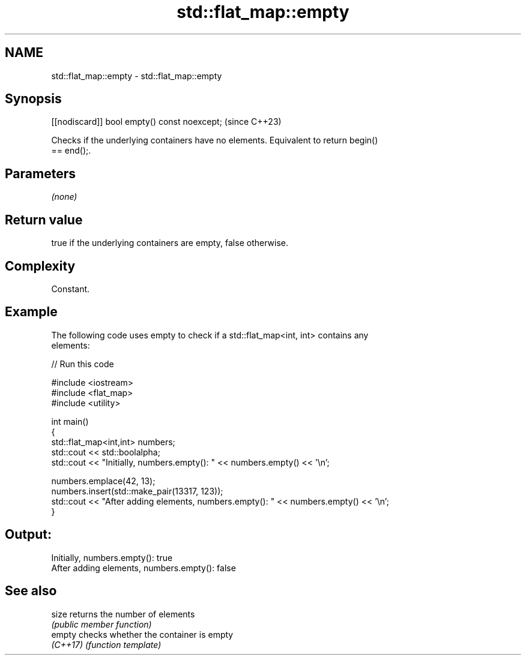 .TH std::flat_map::empty 3 "2024.06.10" "http://cppreference.com" "C++ Standard Libary"
.SH NAME
std::flat_map::empty \- std::flat_map::empty

.SH Synopsis
   [[nodiscard]] bool empty() const noexcept;  (since C++23)

   Checks if the underlying containers have no elements. Equivalent to return begin()
   == end();.

.SH Parameters

   \fI(none)\fP

.SH Return value

   true if the underlying containers are empty, false otherwise.

.SH Complexity

   Constant.

.SH Example



   The following code uses empty to check if a std::flat_map<int, int> contains any
   elements:


// Run this code

 #include <iostream>
 #include <flat_map>
 #include <utility>

 int main()
 {
     std::flat_map<int,int> numbers;
     std::cout << std::boolalpha;
     std::cout << "Initially, numbers.empty(): " << numbers.empty() << '\\n';

     numbers.emplace(42, 13);
     numbers.insert(std::make_pair(13317, 123));
     std::cout << "After adding elements, numbers.empty(): " << numbers.empty() << '\\n';
 }

.SH Output:

 Initially, numbers.empty(): true
 After adding elements, numbers.empty(): false

.SH See also

   size    returns the number of elements
           \fI(public member function)\fP
   empty   checks whether the container is empty
   \fI(C++17)\fP \fI(function template)\fP
